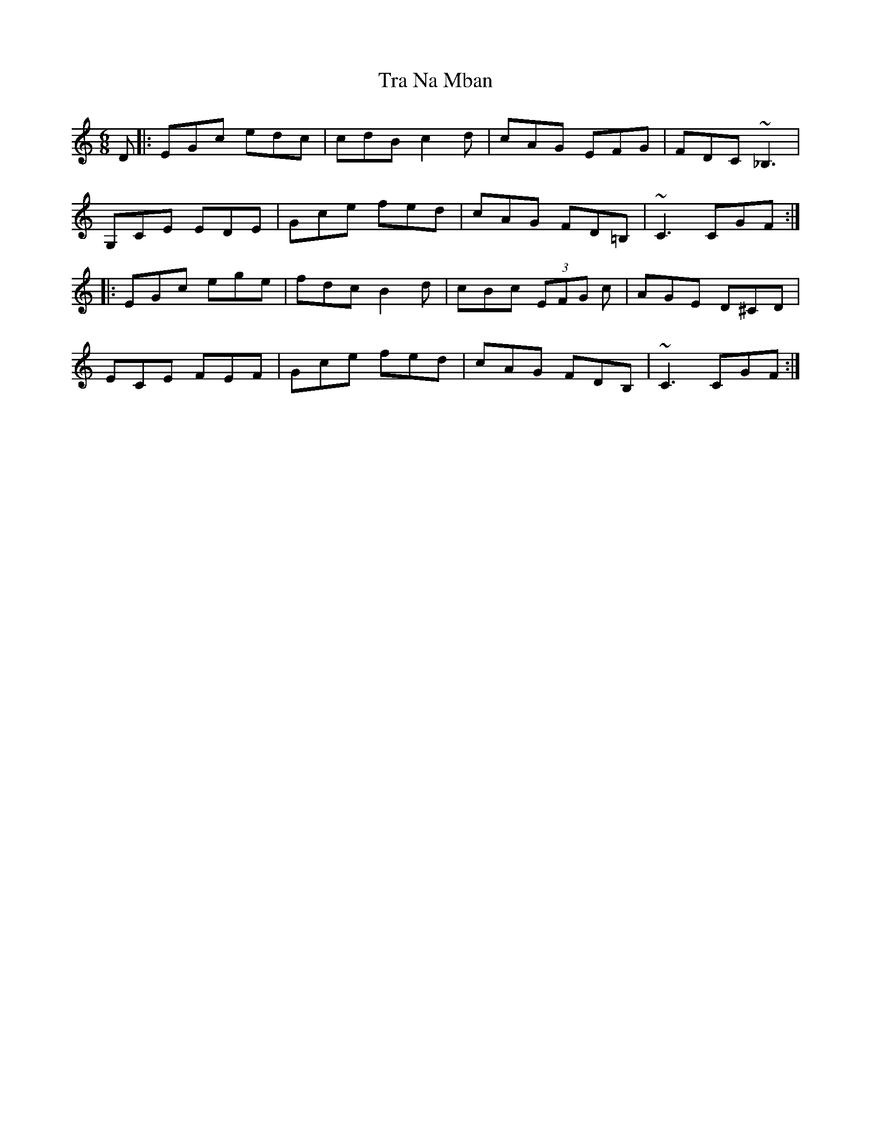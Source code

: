 X: 40797
T: Tra Na Mban
R: jig
M: 6/8
K: Cmajor
D|:EGc edc|cdB c2 d|cAG EFG|FDC ~_B,3|
G,CE EDE|Gce fed|cAG FD=B,|~C3 CGF:|
|:EGc ege|fdc B2 d|cBc (3EFG c|AGE D^CD|
ECE FEF|Gce fed|cAG FDB,|~C3 CGF:|

